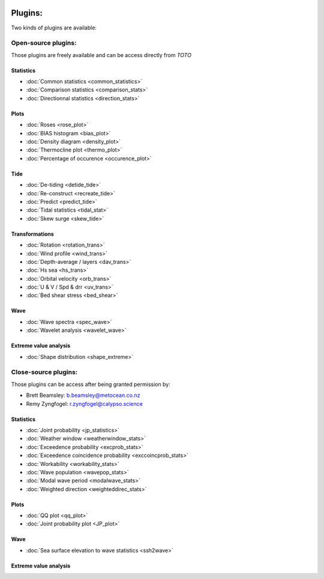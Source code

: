.. image:: _static/calypso.png
   :width: 150 px
   :align: right

========
Plugins:
========

Two kinds of plugins are available:


Open-source plugins:
--------------------

Those plugins are freely available and can be access directly from `TOTO`

Statistics
~~~~~~~~~~

•	:doc:`Common statistics <common_statistics>`

•	:doc:`Comparison statistics <comparison_stats>`

•	:doc:`Directionnal statistics <direction_stats>`

Plots
~~~~~

•	:doc:`Roses <rose_plot>`

•	:doc:`BIAS histogram <bias_plot>`

•	:doc:`Density diagram <density_plot>`

•	:doc:`Thermocline plot <thermo_plot>`

•	:doc:`Percentage of occurence <occurence_plot>`

Tide
~~~~

•	:doc:`De-tiding <detide_tide>`

•	:doc:`Re-construct <recreate_tide>`

•	:doc:`Predict <predict_tide>`

•	:doc:`Tidal statistics <tidal_stat>`

•	:doc:`Skew surge <skew_tide>`

Transformations
~~~~~~~~~~~~~~~

•	:doc:`Rotation <rotation_trans>`

•	:doc:`Wind profile <wind_trans>`

•	:doc:`Depth-average / layers <dav_trans>`

•	:doc:`Hs sea <hs_trans>`

•	:doc:`Orbital velocity <orb_trans>`

•	:doc:`U & V / Spd & drr <uv_trans>`

•	:doc:`Bed shear stress <bed_shear>`

Wave
~~~~

•	:doc:`Wave spectra <spec_wave>`

•	:doc:`Wavelet analysis <wavelet_wave>`

Extreme value analysis
~~~~~~~~~~~~~~~~~~~~~~

•	:doc:`Shape distribution <shape_extreme>`


Close-source plugins:
---------------------

Those plugins can be access after being granted permission by:

•	Brett Beamsley: b.beamsley@metocean.co.nz

•	Remy Zyngfogel: r.zyngfogel@calypso.science

Statistics
~~~~~~~~~~

•	:doc:`Joint probability <jp_statistics>`

•	:doc:`Weather window <weatherwindow_stats>`

•	:doc:`Exceedence probability <excprob_stats>`

•	:doc:`Exceedence coincidence probability <exccoincprob_stats>`

•	:doc:`Workability <workability_stats>`

•	:doc:`Wave population <wavepop_stats>`

•	:doc:`Modal wave period <modalwave_stats>`

•	:doc:`Weighted direction <weighteddirec_stats>`

Plots
~~~~~

•	:doc:`QQ plot <qq_plot>`

•	:doc:`Joint probability plot <JP_plot>`

Wave
~~~~

•	:doc:`Sea surface elevation to wave statistics <ssh2wave>`


Extreme value analysis
~~~~~~~~~~~~~~~~~~~~~~






